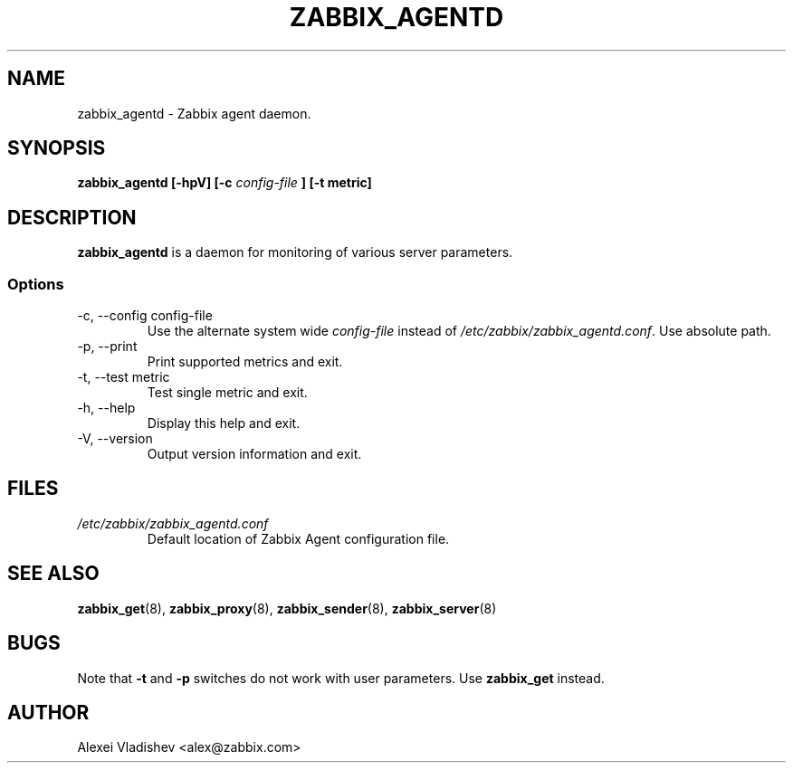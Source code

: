 .TH ZABBIX_AGENTD 8 "4 August 2009"
.SH NAME
zabbix_agentd \- Zabbix agent daemon.
.SH SYNOPSIS
.B zabbix_agentd [-hpV] [-c 
.I config-file
.B ] [-t metric]
.SH DESCRIPTION
.B zabbix_agentd
is a daemon for monitoring of various server parameters.
.SS Options
.IP "-c, --config config-file"
Use the alternate system wide
.I config-file
instead  of
.I /etc/zabbix/zabbix_agentd.conf\fR.
Use absolute path.
.
.IP "-p, --print"
Print supported metrics and exit.
.IP "-t, --test metric"
Test single metric and exit.
.IP "-h, --help"
Display this help and exit.
.IP "-V, --version"
Output version information and exit.
.SH FILES
.TP
.I /etc/zabbix/zabbix_agentd.conf
Default location of Zabbix Agent configuration file.
.SH "SEE ALSO"
.BR zabbix_get (8),
.BR zabbix_proxy (8),
.BR zabbix_sender (8),
.BR zabbix_server (8)
.SH BUGS
Note that
.B -t
and
.B -p
switches do not work with user parameters. Use
.B zabbix_get
instead.
.SH AUTHOR
Alexei Vladishev <alex@zabbix.com>
